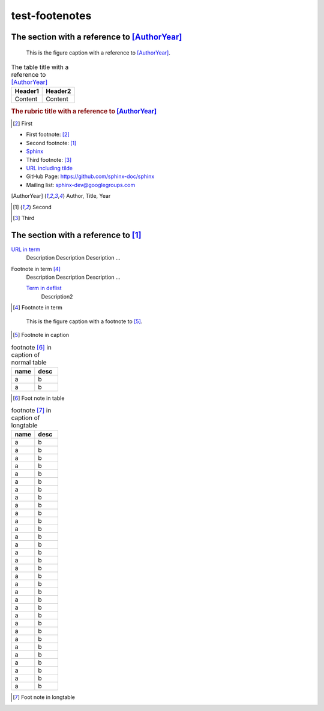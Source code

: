 ===============
test-footenotes
===============

The section with a reference to [AuthorYear]_
=============================================

.. figure:: rimg.png

   This is the figure caption with a reference to [AuthorYear]_.

.. list-table:: The table title with a reference to [AuthorYear]_
   :header-rows: 1

   * - Header1
     - Header2
   * - Content
     - Content

.. rubric:: The rubric title with a reference to [AuthorYear]_

.. [#] First

* First footnote: [#]_
* Second footnote: [1]_
* `Sphinx <http://sphinx-doc.org/>`_
* Third footnote: [#]_
* `URL including tilde <http://sphinx-doc.org/~test/>`_
* GitHub Page: `https://github.com/sphinx-doc/sphinx <https://github.com/sphinx-doc/sphinx>`_
* Mailing list: `sphinx-dev@googlegroups.com <mailto:sphinx-dev@googlegroups.com>`_

.. [AuthorYear] Author, Title, Year
.. [1] Second
.. [#] Third

The section with a reference to [1]_
=====================================

`URL in term <http://sphinx-doc.org/>`_
    Description Description Description ...

Footnote in term [#]_
    Description Description Description ...

    `Term in deflist <http://sphinx-doc.org/>`_
        Description2

.. [#] Footnote in term

.. figure:: rimg.png

   This is the figure caption with a footnote to [#]_.

.. [#] Footnote in caption

.. list-table:: footnote [#]_ in caption of normal table
    :widths: 1 1
    :header-rows: 1

    * - name
      - desc
    * - a
      - b
    * - a
      - b

.. [#] Foot note in table

.. list-table:: footnote [#]_ in caption of longtable
    :widths: 1 1
    :header-rows: 1

    * - name
      - desc
    * - a
      - b
    * - a
      - b
    * - a
      - b
    * - a
      - b
    * - a
      - b
    * - a
      - b
    * - a
      - b
    * - a
      - b
    * - a
      - b
    * - a
      - b
    * - a
      - b
    * - a
      - b
    * - a
      - b
    * - a
      - b
    * - a
      - b
    * - a
      - b
    * - a
      - b
    * - a
      - b
    * - a
      - b
    * - a
      - b
    * - a
      - b
    * - a
      - b
    * - a
      - b
    * - a
      - b
    * - a
      - b
    * - a
      - b
    * - a
      - b
    * - a
      - b
    * - a
      - b
    * - a
      - b
    * - a
      - b
    * - a
      - b

.. [#] Foot note in longtable
